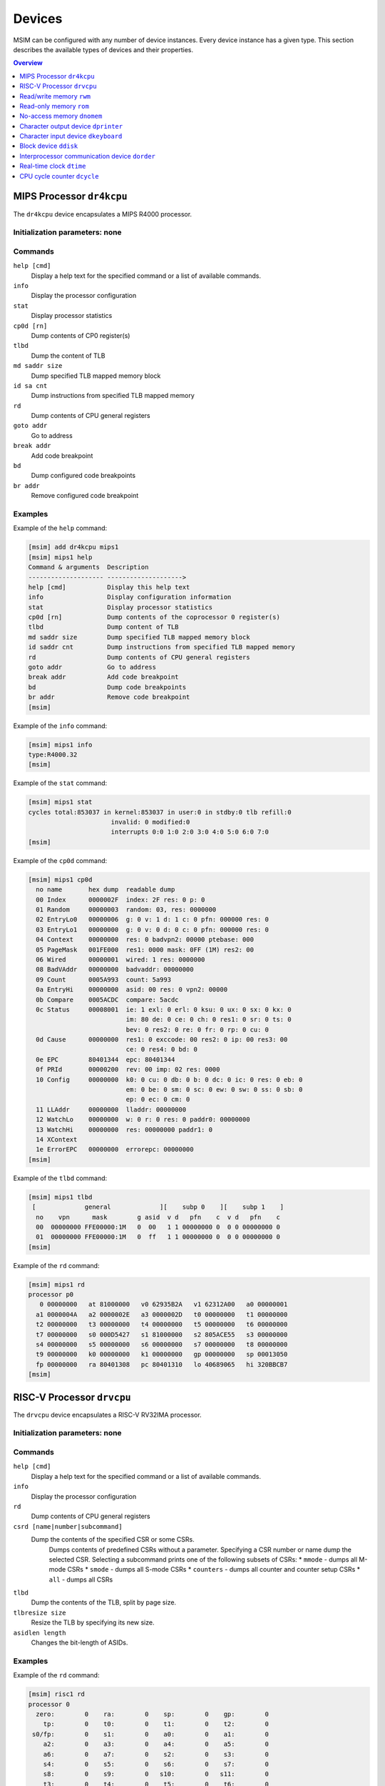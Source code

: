 Devices
=======

MSIM can be configured with any number of device instances.
Every device instance has a given type.
This section describes the available types of devices and their properties.

.. contents:: Overview
   :local:
   :depth: 1



MIPS Processor ``dr4kcpu``
--------------------------

The ``dr4kcpu`` device encapsulates a MIPS R4000 processor.

Initialization parameters: none
^^^^^^^^^^^^^^^^^^^^^^^^^^^^^^^

Commands
^^^^^^^^

``help [cmd]``
   Display a help text for the specified command or a list of available commands.
``info``
   Display the processor configuration
``stat``
   Display processor statistics
``cp0d [rn]``
   Dump contents of CP0 register(s)
``tlbd``
   Dump the content of TLB
``md saddr size``
   Dump specified TLB mapped memory block
``id sa cnt``
   Dump instructions from specified TLB mapped memory
``rd``
   Dump contents of CPU general registers
``goto addr``
   Go to address
``break addr``
   Add code breakpoint
``bd``
   Dump configured code breakpoints
``br addr``
   Remove configured code breakpoint

Examples
^^^^^^^^

Example of the ``help`` command:

.. code:: msim

   [msim] add dr4kcpu mips1
   [msim] mips1 help
   Command & arguments  Description
   -------------------- -------------------->
   help [cmd]           Display this help text
   info                 Display configuration information
   stat                 Display processor statistics
   cp0d [rn]            Dump contents of the coprocessor 0 register(s)
   tlbd                 Dump content of TLB
   md saddr size        Dump specified TLB mapped memory block
   id saddr cnt         Dump instructions from specified TLB mapped memory
   rd                   Dump contents of CPU general registers
   goto addr            Go to address
   break addr           Add code breakpoint
   bd                   Dump code breakpoints
   br addr              Remove code breakpoint
   [msim]

Example of the ``info`` command:

.. code:: msim

   [msim] mips1 info
   type:R4000.32
   [msim]

Example of the ``stat`` command:

.. code:: msim

   [msim] mips1 stat
   cycles total:853037 in kernel:853037 in user:0 in stdby:0 tlb refill:0
                         invalid: 0 modified:0
                         interrupts 0:0 1:0 2:0 3:0 4:0 5:0 6:0 7:0
   [msim]

Example of the ``cp0d`` command:

.. code:: msim

   [msim] mips1 cp0d
     no name       hex dump  readable dump
     00 Index      0000002F  index: 2F res: 0 p: 0
     01 Random     00000003  random: 03, res: 0000000
     02 EntryLo0   00000006  g: 0 v: 1 d: 1 c: 0 pfn: 000000 res: 0
     03 EntryLo1   00000000  g: 0 v: 0 d: 0 c: 0 pfn: 000000 res: 0
     04 Context    00000000  res: 0 badvpn2: 00000 ptebase: 000
     05 PageMask   001FE000  res1: 0000 mask: 0FF (1M) res2: 00
     06 Wired      00000001  wired: 1 res: 0000000
     08 BadVAddr   00000000  badvaddr: 00000000
     09 Count      0005A993  count: 5a993
     0a EntryHi    00000000  asid: 00 res: 0 vpn2: 00000
     0b Compare    0005ACDC  compare: 5acdc
     0c Status     00008001  ie: 1 exl: 0 erl: 0 ksu: 0 ux: 0 sx: 0 kx: 0
                             im: 80 de: 0 ce: 0 ch: 0 res1: 0 sr: 0 ts: 0
                             bev: 0 res2: 0 re: 0 fr: 0 rp: 0 cu: 0
     0d Cause      00000000  res1: 0 exccode: 00 res2: 0 ip: 00 res3: 00
                             ce: 0 res4: 0 bd: 0
     0e EPC        80401344  epc: 80401344
     0f PRId       00000200  rev: 00 imp: 02 res: 0000
     10 Config     00000000  k0: 0 cu: 0 db: 0 b: 0 dc: 0 ic: 0 res: 0 eb: 0
                             em: 0 be: 0 sm: 0 sc: 0 ew: 0 sw: 0 ss: 0 sb: 0
                             ep: 0 ec: 0 cm: 0
     11 LLAddr     00000000  lladdr: 00000000
     12 WatchLo    00000000  w: 0 r: 0 res: 0 paddr0: 00000000
     13 WatchHi    00000000  res: 00000000 paddr1: 0
     14 XContext
     1e ErrorEPC   00000000  errorepc: 00000000
   [msim]

Example of the ``tlbd`` command:

.. code:: msim

   [msim] mips1 tlbd
    [             general             ][    subp 0    ][    subp 1    ]
     no    vpn      mask        g asid  v d   pfn    c  v d   pfn    c
     00  00000000 FFE00000:1M   0  00   1 1 00000000 0  0 0 00000000 0
     01  00000000 FFE00000:1M   0  ff   1 1 00000000 0  0 0 00000000 0
   [msim]

Example of the ``rd`` command:

.. code:: msim

   [msim] mips1 rd
   processor p0
      0 00000000   at 81000000   v0 62935B2A   v1 62312A00   a0 00000001
     a1 0000004A   a2 0000002E   a3 0000002D   t0 00000000   t1 00000000
     t2 00000000   t3 00000000   t4 00000000   t5 00000000   t6 00000000
     t7 00000000   s0 000D5427   s1 81000000   s2 805ACE55   s3 00000000
     s4 00000000   s5 00000000   s6 00000000   s7 00000000   t8 00000000
     t9 00000000   k0 00000000   k1 00000000   gp 00000000   sp 00013050
     fp 00000000   ra 80401308   pc 80401310   lo 40689065   hi 320BBCB7
   [msim]




RISC-V Processor ``drvcpu``
---------------------------

The ``drvcpu`` device encapsulates a RISC-V RV32IMA processor.

Initialization parameters: none
^^^^^^^^^^^^^^^^^^^^^^^^^^^^^^^

Commands
^^^^^^^^

``help [cmd]``
   Display a help text for the specified command or a list of available commands.
``info``
   Display the processor configuration
``rd``
   Dump contents of CPU general registers
``csrd [name|number|subcommand]``
   Dump the contents of the specified CSR or some CSRs.
      Dumps contents of predefined CSRs without a parameter.
      Specifying a CSR number or name dump the selected CSR.
      Selecting a subcommand prints one of the following subsets of CSRs:
      * ``mmode`` - dumps all M-mode CSRs
      * ``smode`` - dumps all S-mode CSRs
      * ``counters`` - dumps all counter and counter setup CSRs
      * ``all`` - dumps all CSRs
``tlbd``
   Dump the contents of the TLB, split by page size.
``tlbresize size``
   Resize the TLB by specifying its new size.
``asidlen length``
   Changes the bit-length of ASIDs.

Examples
^^^^^^^^

Example of the ``rd`` command:

.. code:: msim

   [msim] risc1 rd
   processor 0
     zero:        0    ra:        0    sp:        0    gp:        0
       tp:        0    t0:        0    t1:        0    t2:        0
    s0/fp:        0    s1:        0    a0:        0    a1:        0
       a2:        0    a3:        0    a4:        0    a5:        0
       a6:        0    a7:        0    s2:        0    s3:        0
       s4:        0    s5:        0    s6:        0    s7:        0
       s8:        0    s9:        0   s10:        0   s11:        0
       t3:        0    t4:        0    t5:        0    t6:        0
       pc: f0000000
   [msim]

Example of the ``csrd`` command:

.. code:: msim

   [msim] risc1 csrd sstatus
   sstatus (0x100):
   sstatus 0x00000000 [ SD 0, MXR 0, SUM 0, XS 00, FS 00, VS 00, SPP U, UBE 0, SPIE 0, SIE 0 ]
   [msim]


Example of the ``tlbd`` command:

.. code:: msim

   [msim] risc1 tlbd
   TLB    size: 48 entries    Entries shown in LRU order.
      index:       virt => phys        [ info ]
          0: 0x00400000 => 0x000000000 [ ASID: 0, GLOBAL: F, MEGAPAGE: T ]
          1: 0xf0000000 => 0x0f0000000 [ ASID: 1, GLOBAL: T, MEGAPAGE: F ]
          2: 0x00400000 => 0x000400000 [ ASID: 2, GLOBAL: F, MEGAPAGE: T ]
   [msim]

Read/write memory ``rwm``
-------------------------

The ``rwm`` device represents a read/write random access memory region.
The memory block could be a general memory or mapped from a file.

Initialization parameters: ``address``
^^^^^^^^^^^^^^^^^^^^^^^^^^^^^^^^^^^^^^

``address``
   Starting physical address of the memory block.

Commands
^^^^^^^^

``help [cmd]``
   Print a help on the command specified of a list of available commands.
``info``
   Print the device information (block address, size and type)
``stat``
   Print device statistics (none).
``generic size``
   Set the size of the memory block.
``fmap filename``
   Map the contents of the memory block from a file specified.
``fill [value]``
   Fill the memory block with zeros or the specified word value.
``load filename``
   Load the contents of the memory block from a file specified.
``save filename``
   Save the contents of the memory block to a file specified.

Examples
^^^^^^^^

Example of the ``info`` command.

.. code:: msim

   [msim] startmem info
   start:0x1fc00000 size:1k type:mem
   [msim]

In the following example, the ``add`` command creates a read/write memory
region ``mx`` starting at the physical address 0x00001000.
The size of the region is set to 256 KB via the ``generic`` command.

.. code:: msim

   [msim] add rwm mx 0x1000
   [msim] mx generic 256k
   [msim]

The content of the read-write memory can be changed as expected from the code
running in the simulator:

.. code:: c

    1 volatile char *p = (char * ) 0x1000;  /* assume 1:1 identity memory mapping */
    2 char c = *p;  /* c contains a byte value read from the address 0x00001000 */
    3 *p += 1;
    4 char d = *p;  /* d contains a byte value read from the address 0x00001001 */




Read-only memory ``rom``
------------------------

The ``rom`` device represents a read-only random access memory region.

Initialization parameters: ``address``
^^^^^^^^^^^^^^^^^^^^^^^^^^^^^^^^^^^^^^

``address``
   Starting physical address of the memory block.

Commands
^^^^^^^^

``help [cmd]``
   Print a help on the command specified or a list of available commands.
``info``
   Print the device information (block address, size and type)
``stat``
   Print device statistics (none).
``generic size``
   Set the size of the memory block.
``fmap filename``
   Map the contents of the memory block from a file specified.
``fill [value]``
   Fill the memory block with zeros or the specified word value.
``load filename``
   Load the contents of the memory block from a file specified.
``save filename``
   Save the contents of the memory block to a file specified.


Examples
^^^^^^^^

In the following example, the ``add`` command creates a read-only memory
region ``mx`` starting at the physical address 0x00001000.
The size of the region is set to 256 KB via the ``generic`` command.

.. code:: msim

   [msim] add rom mx 0x1000
   [msim] mx generic 256k
   [msim]

All attempts to write into read-only memory are silently ignored.

.. code:: c

    1 volatile char *p = (char * ) 0x1000;  /* assume 1:1 identity memory mapping */
    2 char c = *p;  /* c contains a byte value read from the address 0x00001000 */
    3 *p = ~c;      /* write access is ignored */
    4 char d = *p;  /* c == d */




No-access memory ``dnomem``
---------------------------

The ``dnomem`` device represents a memory region where any reads or writes
terminates with simulation failure.

The device is meant as a debugging aid to ensure our code is not accessing
non-existent memory.

The device operates in three modes. In the default ``warn`` mode, attempts
to access are printed to console but the simulation continues.
In ``break`` mode, the simulation is switched to interactive mode after each
access.
And in ``halt`` mode, the simulation is immediately terminated.

It is possible to dump registers of the CPU that caused the violation
automatically by setting ``rd yes``.


Initialization parameters: ``address`` ``size``
^^^^^^^^^^^^^^^^^^^^^^^^^^^^^^^^^^^^^^^^^^^^^^^

``address``
   Starting physical address of the memory block.
``size``
   Memory size.

Commands
^^^^^^^^

``help [cmd]``
   Print a help on the command specified or a list of available commands.
``info``
   Print the device information (block address, size and mode)
``mode``
   Set device mode (either ``warn``, ``halt`` or ``break``).
``rd``
   Whether to dump registers on violation (``yes`` or ``no``).


Examples
^^^^^^^^

In the following example, the ``add`` command creates a protected memory
region ``nomem`` starting at the physical address 0x08000000.
The size of the region is set to 4 KB.

.. code:: msim

   [msim] add dnomem nomem 0x08000000 0x1000
   [msim]

All attempts to read/write into this memory are reported.

.. code:: asm

    la $a0, 0x88000004
    lw $a1, 0($a0)
    /* <msim> Alert: Ignoring READ (at 0x008000004, 0x4 inside nomem). */

If we configure the device to ``mode`` ``halt``, the simulation is halted upon
reaching the ``lw`` instruction. By using ``nomem rd yes``, registers are
dumped before the machine is halted.

.. code:: msim

   [msim] nomem rd yes
   [msim] nomem mode halt
   [msim]
   # la $a0, 0x88000004
   # lw $a1, 0($a0)
   # <msim> Alert: Halting after forbidden READ (at 0x008000004, 0x4 inside nomem).




Character output device ``dprinter``
------------------------------------

The character output device simulates a simple character printer or a serial console.

Initialization parameters: ``address``
^^^^^^^^^^^^^^^^^^^^^^^^^^^^^^^^^^^^^^

``address``
   Physical address of the printer register

Registers
^^^^^^^^^

.. csv-table:: ``dprinter`` programming registers
   :header: Offset, Size, Name, Operation, Description

   "+0",4,character,read,"(ignored)"
   ,,,write,"Character to be printed on the standard output of MSIM"



Commands
^^^^^^^^

``help [cmd]``
   Print a help text to the specified command or a list of allowed commands.
``info``
   Print basic configuration information (register address).
``stat``
   Print printer statistics (number of characters printed).
``redir filename``
   Redirect the output to the file specified.
``stdout``
   Redirect the output to the standard output.

Example
^^^^^^^

Example of the ``info`` command:

.. code:: msim

   [msim] add dprinter printer 0x10000000
   [msim] printer info
   address:0x01000000
   [msim]

Example of the ``stat`` command:

.. code:: msim

   [msim] printer stat
   count:11385
   [msim]

Example of a simple output implementation in the MIPS code:

.. code:: c

    /*
     * VIDEOADDR is the address of the memory-mapped register of dprinter.
     * It has to correspond with the definition in the configuration file.
     *
     * Configuration file always contains physical addresses as we are
     * configuring the hardware. Here we need to have virtual address
     * as C code cannot access physical addresses directly.
     */
    #define VIDEOADDR 0x90000000

    /* Write one character on the screen. */
    void putchar(char c) {
        *((volatile char *) VIDEOADDR) = c;
    }

    /* Write a NULL-terminated string on the screen. */
    void putstring(char* c) {
        while (*c) {
            *((volatile char *) VIDEOADDR) = *c;
            c++;
        }
    }




Character input device ``dkeyboard``
------------------------------------

The character input device simulates a keyboard connected to the machine.
When a key is pressed, the keyboard asserts an interrupt and the ASCII key
code can be read from the memory-mapped register.
Any read operation on the register automatically deasserts the pending
interrupt.

Initialization parameters: ``address`` ``intno``
^^^^^^^^^^^^^^^^^^^^^^^^^^^^^^^^^^^^^^^^^^^^^^^^

``address``
   Physical address of the keyboard register.
``intno``
   Interrupt number which will be asserted on keypress.

Registers
^^^^^^^^^

.. csv-table:: ``dkeyboard`` programming registers
   :header: Offset, Size, Name, Operation, Description

   "+0",4,keycode,read,"Key code of the pressed key (any read operation deasserts the pending interrupt)"
   ,,,write,"(ignored)"

Commands
^^^^^^^^

``help [cmd]``
   Print a help on the command specified or a list of available commands.
``info``
   Print configuration information (register address, interrupt number and a keycode pending).
``stat``
   Print device statistics (number of interrupts, pressed keys and overrun keys).
``gen keycode``
   Synthetically generates a key press event.


Examples
^^^^^^^^

The following command adds a keyboard ``kb`` to the machine.
The keyboard register is mapped physical address 0x10000000.

.. code:: msim

   [msim] add dkeyboard kb 0x1000000
   [msim]

Example of the ``info`` command:

.. code:: msim

   [msim] kb info
   address:0x10000000 intno:3 regs(key:0x00 ig:0)
   [msim]

Example of the ``stat`` command.

.. code:: msim

   [msim] kb stat
   intrc:11 keycount:11 overrun:0
   [msim]




Block device ``ddisk``
----------------------

The block device simulates a simple hard disk with DMA capabilities.
The device can be accesses by linearly ordered 512 B-sized sectors.
The device allows to access the contents of a file from the host system
running MSIM.

Initialization parameters: ``address`` ``intno``
^^^^^^^^^^^^^^^^^^^^^^^^^^^^^^^^^^^^^^^^^^^^^^^^

``address``
   Physical address of the hard disk register.
``intno``
   DMA Interrupt number.

Registers
^^^^^^^^^

.. csv-table:: ``ddisk`` programming registers
    :header: Offset, Size, Name, Operation, Description
    :widths: auto

    "+0",4,"DMA buffer address (lower 32 bits)",read,"
    Get the current physical address of the DMA buffer (lower 32 bits)
    "
    ,,,write,"
    Set the physical address of the DMA buffer (lower 32 bits).

    * performing a read operation will store the data read from the block device to this buffer
    * performing a write operation will fetch the data to be written to the block device from this buffer
    "
    "+4",4,"sector number",read,"
    Get the current sector number
    "
    ,,,write,"
    Set the sector number which be used by the next **read** or **write** operation
    "
    "+8",4,"status/command",read,"
    Get a bitfield representing the current status of the device:

    .. csv-table::
        :header: 31 30 29 28 27 26 25 24 23 22 21 20 19 18 17 16 15 14 13 12 11 10 9 8 7 6 5 4,3,2,1 0

        r1,e,i,r0

    ``r0``, ``r1``
        (reserved)
    ``e``
        0: no error
        1: the previous operation caused an error
    ``i``
        0: no DMA interrupt pending
        1: DMA interrupt pending
    "
    ,,,write,"
    Set a bitfield representing requested operation:

    .. csv-table::
        :header: 31 30 29 28 27 26 25 24 23 22 21 20 19 18 17 16 15 14 13 12 11 10 9 8 7 6 5 4 3,2,1,0

        r,i,w,r

    ``r0``
        (reserved)
    ``i``
        if set to 1 then the DMA interrupt is deasserted
    ``w``
        if set to 1 then a write operation is initiated
        (fetching the data from the DMA buffer and writing it to the sector set)
    ``r``
        if set to 1 then a read operation is initiated
        (reading the data from the sector set and storing it to the DMA buffer)

    initiating both read and write operation at the same time
    results with an error
    "
    "+12",4,"disk size (lower 32 bits)",read,"
    Get the size of the block device in bytes (lower 32 bits)
    "
    ,,,write,"(ignored)"
    "+16",4,"DMA buffer address (higher 4 bits)",read/write,"
    Higher 4 bits for DMA physical address.
    See description of **DMA buffer address (lower 32 bits)** for further details.
    "
    "+20",4,reserved,read/write,"
    (Reserved for future extensions)
    "
    "+24",4,"disk size (higher 32 bits)",read/write,"
    Higher 32 bits of block device size in bytes.
    See description of **disk size (lower 32 bits)** for further details.
    "

Commands
^^^^^^^^

``help [cmd]``
   Print a help on the command specified or a list of available commands.
``info``
   Print the device information.
``stat``
   Print device statistics.
``generic size``
   Allocate a block device of the given size from host memory.
``fmap name``
   Map the block device to a file specified.
``fill [value]``
   Fill the block device with zeros or the specified word value.
``load fname``
   Load the contents of the block device from a file specified.
``save fname``
   Save the contents of the block device to a file specified.




Interprocessor communication device ``dorder``
----------------------------------------------

This device allows to obtain a processor serial number in a multiprocessor
configuration and asserting an interprocessor interrupt on a specified processor.

Initialization parameters: ``address`` ``intno``
^^^^^^^^^^^^^^^^^^^^^^^^^^^^^^^^^^^^^^^^^^^^^^^^

``address``
   Physical address of the device register.
``intno``
   Interprocessor communication interrupt number.

Registers
^^^^^^^^^

.. csv-table:: ``dorder`` programming registers
    :header: Offset, Size, Name, Operation, Description
    :widths: auto

    +0,4,processor number,read,"
    Get the unique number of the processor performing the read operation
    "
    ,,interrupt up,write,"
    Setting any bit causes an interrupt pending on the processor specified by
    the bit index
    "
    +4,4,interrupt down,read,"(ignored)"
    ,,,write,"
    Setting any bit acknowledges an interrupt pending on the processor
    specified by the bit index (the interrupt is deasserted)
    "

Commands
^^^^^^^^

``help [cmd]``
   Print a help on the command specified or a list of available commands.
``info``
   Print configuration information (register address and interrupt number).
``stat``
   Print device statistics (number of interrupts).
``synchup mask``
   Simulate a write operation on the "interrupt up" register.
``synchdown mask``
   Simulate a write operation on the "interrupt down" register.

.. _examples-5:

Examples
^^^^^^^^

The following example adds a new ``dorder`` device named ``order`` and
maps its register on the physical address 0x10000000.

.. code:: msim

   [msim] add dorder order 0x1000000
   [msim]

Simple usage in MIPS code:

.. code:: c

    /* ORDER is the address of the memory-mapped register of dorder.
     * It has to correspond with the definition in the configuration file.
     */
    #define ORDER 0x90000000

    /* Get current CPU identification. */
    unsigned int cpu_id(void) {
        return *((volatile unsigned int *) ORDER);
    }

    /* Send interprocessor interrupt to the given CPU */
    void cpu_send_ipi(unsigned int id) {
        *((volatile unsigned int *) ORDER) = (1 << id);
    }

    /* Send interprocessor interrupt to all CPUs */
    void cpu_send_ipi_all(void) {
        *((volatile unsigned int *) ORDER) = 0xffffffff;
    }

    /* Deassert interprocessor interrupt for the given CPU */
    void cpu_ack_ipi(unsigned int id) {
        *((volatile unsigned int *) (ORDER + 4)) = (1 << id);
    }




Real-time clock ``dtime``
-------------------------

This device passes the system time of the host machine to the simulated environment.

Initialization parameters: ``address``
^^^^^^^^^^^^^^^^^^^^^^^^^^^^^^^^^^^^^^

``address``
   Physical address of the device register.

Registers
^^^^^^^^^

.. table:: ``dtime`` programming registers

   +-----------------------+-----------------------+-----------------------+-----------------------+-----------------------+
   | Offset                | Size                  | Name                  | Operation             | Description           |
   +=======================+=======================+=======================+=======================+=======================+
   | +0                    | 4                     | seconds               | read                  | number of seconds     |
   |                       |                       |                       |                       | since the epoch,      |
   |                       |                       |                       |                       | i. e. 00:00:00        |
   |                       |                       |                       |                       | January 1st 1970 UTC  |
   |                       |                       |                       |                       | (equivalent to the    |
   |                       |                       |                       |                       | ``tv_sec`` field      |
   |                       |                       |                       |                       | returned by POSIX     |
   |                       |                       |                       |                       | ``gettimeofday()``    |
   |                       |                       |                       |                       | function)             |
   +-----------------------+-----------------------+-----------------------+-----------------------+-----------------------+
   |                       |                       |                       | write                 | (ignored)             |
   +-----------------------+-----------------------+-----------------------+-----------------------+-----------------------+
   | +4                    | 4                     | useconds              | read                  | number of             |
   |                       |                       |                       |                       | microseconds past the |
   |                       |                       |                       |                       | number of seconds     |
   |                       |                       |                       |                       | since the epoch       |
   |                       |                       |                       |                       | (equivalent to the    |
   |                       |                       |                       |                       | ``tv_usec`` field     |
   |                       |                       |                       |                       | returned by POSIX     |
   |                       |                       |                       |                       | ``gettimeofday()``    |
   |                       |                       |                       |                       | function)             |
   +-----------------------+-----------------------+-----------------------+-----------------------+-----------------------+
   |                       |                       |                       | write                 | (ignored)             |
   +-----------------------+-----------------------+-----------------------+-----------------------+-----------------------+
   | Offset                | Size                  | Name                  | Operation             | Description           |
   +-----------------------+-----------------------+-----------------------+-----------------------+-----------------------+
   | +0                    | 8                     | time                  | read                  | number of seconds and |
   |                       |                       |                       |                       | microseconds since    |
   |                       |                       |                       |                       | the epoch, i. e.      |
   |                       |                       |                       |                       | 00:00:00 January 1st  |
   |                       |                       |                       |                       | 1970 UTC              |
   |                       |                       |                       |                       |                       |
   |                       |                       |                       |                       | bits ``0`` – ``31``   |
   |                       |                       |                       |                       |    equivalent to the  |
   |                       |                       |                       |                       |    ``tv_sec`` field   |
   |                       |                       |                       |                       |    returned by POSIX  |
   |                       |                       |                       |                       |    ``gettimeofday()`` |
   |                       |                       |                       |                       |    function           |
   |                       |                       |                       |                       | bits ``32`` – ``63``  |
   |                       |                       |                       |                       |    equivalent to the  |
   |                       |                       |                       |                       |    ``tv_usec`` field  |
   |                       |                       |                       |                       |    returned by POSIX  |
   |                       |                       |                       |                       |    ``gettimeofday()`` |
   |                       |                       |                       |                       |    function           |
   +-----------------------+-----------------------+-----------------------+-----------------------+-----------------------+
   |                       |                       |                       | write                 | (ignored)             |
   +-----------------------+-----------------------+-----------------------+-----------------------+-----------------------+

Commands
^^^^^^^^

``help [cmd]``
   Print a help on the command specified or a list of available commands.
``info``
   Print configuration information (assigned register address).
``stat``
   Print device statistics (none).




CPU cycle counter ``dcycle``
----------------------------

This device returns a 64-bit CPU cycle counter.

Initialization parameters: ``address``
^^^^^^^^^^^^^^^^^^^^^^^^^^^^^^^^^^^^^^

``address``
   Physical address of the device register.

Registers
^^^^^^^^^

.. table:: ``dcycle`` programming registers (32 bit registers)

   ====== ==== ======================= ========= =================================================================
   Offset Size Name                    Operation Description
   ====== ==== ======================= ========= =================================================================
   +0     4    cycles (lower 32 bits)  read      number of CPU cycles since device initialization (lower 32 bits)
   \                                   write     (ignored)
   +4     4    cycles (higher 32 bits) read      number of CPU cycles since device initialization (higher 32 bits)
   \                                   write     (ignored)
   ====== ==== ======================= ========= =================================================================


.. table:: ``dcycle`` programming registers (64 bit register)

   ====== ==== ======================= ========= =================================================================
   Offset Size Name                    Operation Description
   ====== ==== ======================= ========= =================================================================
   Offset Size Name                    Operation Description
   +0     8    cycles (64 bits)        read      number of CPU cycles since device initialization
   \                                   write     (ignored)
   ====== ==== ======================= ========= =================================================================


Commands
^^^^^^^^

``help [cmd]``
   Print a help on the command specified or a list of available commands.
``info``
   Print configuration information (assigned register address).
``stat``
   Print device statistics (current cycle counter).
